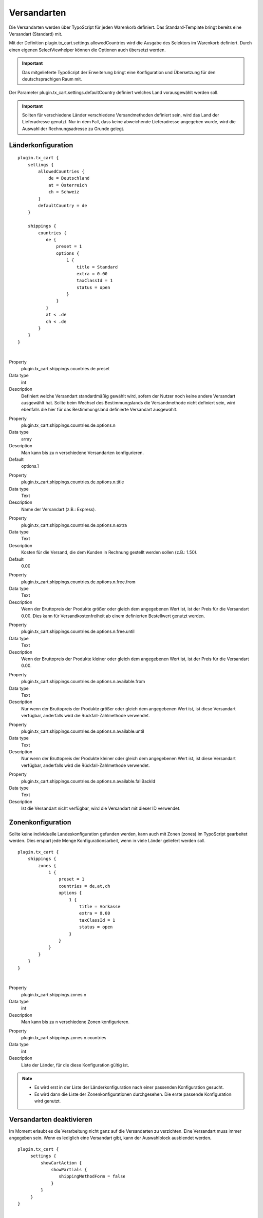 .. ==================================================
.. FOR YOUR INFORMATION
.. --------------------------------------------------
.. -*- coding: utf-8 -*- with BOM.

Versandarten
============

Die Versandarten werden über TypoScript für jeden Warenkorb definiert. Das Standard-Template bringt bereits eine Versandart (Standard) mit.

Mit der Definition plugin.tx_cart.settings.allowedCountries wird die Ausgabe des Selektors im Warenkorb definiert. Durch einen eigenen SelectViewhelper können die Optionen auch übersetzt werden.

.. important::
   Das mitgelieferte TypoScript der Erweiterung bringt eine Konfiguration und Übersetzung für den deutschsprachigen Raum mit.

Der Parameter plugin.tx_cart.settings.defaultCountry definiert welches Land vorausgewählt werden soll.

.. important::
   Sollten für verschiedene Länder verschiedene Versandmethoden definiert sein, wird das Land der Lieferadresse genutzt. Nur in dem Fall, dass keine abweichende Lieferadresse angegeben wurde, wird die Auswahl der Rechnungsadresse zu Grunde gelegt.

Länderkonfiguration
"""""""""""""""""""

::

   plugin.tx_cart {
       settings {
           allowedCountries {
               de = Deutschland
               at = Österreich
               ch = Schweiz
           }
           defaultCountry = de
       }

       shippings {
           countries {
              de {
                  preset = 1
                  options {
                      1 {
                          title = Standard
                          extra = 0.00
                          taxClassId = 1
                          status = open
                      }
                  }
              }
              at < .de
              ch < .de
           }
       }
   }

|

.. container:: table-row

   Property
      plugin.tx_cart.shippings.countries.de.preset
   Data type
      int
   Description
      Definiert welche Versandart standardmäßig gewählt wird, sofern der Nutzer noch keine andere Versandart ausgewählt hat.
      Sollte beim Wechsel des Bestimmungslands die Versandmethode nicht definiert sein, wird ebenfalls die hier für das Bestimmungsland definierte Versandart ausgewählt.

.. container:: table-row

   Property
      plugin.tx_cart.shippings.countries.de.options.n
   Data type
      array
   Description
      Man kann bis zu n verschiedene Versandarten konfigurieren.
   Default
      options.1

.. container:: table-row

   Property
      plugin.tx_cart.shippings.countries.de.options.n.title
   Data type
      Text
   Description
      Name der Versandart (z.B.: Express).

.. container:: table-row

   Property
      plugin.tx_cart.shippings.countries.de.options.n.extra
   Data type
      Text
   Description
      Kosten für die Versand, die dem Kunden in Rechnung gestellt werden sollen (z.B.: 1.50).
   Default
      0.00

.. container:: table-row

   Property
      plugin.tx_cart.shippings.countries.de.options.n.free.from
   Data type
      Text
   Description
      Wenn der Bruttopreis der Produkte größer oder gleich dem angegebenen Wert ist, ist der Preis für die Versandart 0.00.
      Dies kann für Versandkostenfreiheit ab einem definierten Bestellwert genutzt werden.

.. container:: table-row

   Property
      plugin.tx_cart.shippings.countries.de.options.n.free.until
   Data type
      Text
   Description
      Wenn der Bruttopreis der Produkte kleiner oder gleich dem angegebenen Wert ist, ist der Preis für die Versandart 0.00.

.. container:: table-row

   Property
      plugin.tx_cart.shippings.countries.de.options.n.available.from
   Data type
      Text
   Description
      Nur wenn der Bruttopreis der Produkte größer oder gleich dem angegebenen Wert ist, ist diese Versandart verfügbar,
      anderfalls wird die Rückfall-Zahlmethode verwendet.

.. container:: table-row

   Property
      plugin.tx_cart.shippings.countries.de.options.n.available.until
   Data type
      Text
   Description
      Nur wenn der Bruttopreis der Produkte kleiner oder gleich dem angegebenen Wert ist, ist diese Versandart verfügbar,
      anderfalls wird die Rückfall-Zahlmethode verwendet.

.. container:: table-row

   Property
      plugin.tx_cart.shippings.countries.de.options.n.available.fallBackId
   Data type
      Text
   Description
      Ist die Versandart nicht verfügbar, wird die Versandart mit dieser ID verwendet.

Zonenkonfiguration
""""""""""""""""""

Sollte keine individuelle Landeskonfiguration gefunden werden, kann auch mit Zonen (zones) im TypoScript gearbeitet werden.
Dies erspart jede Menge Konfigurationsarbeit, wenn in viele Länder geliefert werden soll.

::

   plugin.tx_cart {
       shippings {
           zones {
               1 {
                   preset = 1
                   countries = de,at,ch
                   options {
                       1 {
                           title = Vorkasse
                           extra = 0.00
                           taxClassId = 1
                           status = open
                       }
                   }
               }
           }
       }
   }

|

.. container:: table-row

   Property
      plugin.tx_cart.shippings.zones.n
   Data type
      int
   Description
      Man kann bis zu n verschiedene Zonen konfigurieren.

.. container:: table-row

   Property
      plugin.tx_cart.shippings.zones.n.countries
   Data type
      int
   Description
      Liste der Länder, für die diese Konfiguration gültig ist.

.. NOTE::
   * Es wird erst in der Liste der Länderkonfiguration nach einer passenden Konfiguration gesucht.
   * Es wird dann die Liste der Zonenkonfigurationen durchgesehen. Die erste passende Konfiguration wird genutzt.

Versandarten deaktivieren
"""""""""""""""""""""""""

Im Moment erlaubt es die Verarbeitung nicht ganz auf die Versandarten zu verzichten. Eine Versandart muss immer angegeben
sein. Wenn es lediglich eine Versandart gibt, kann der Auswahlblock ausblendet werden.

::

   plugin.tx_cart {
        settings {
            showCartAction {
                showPartials {
                   shippingMethodForm = false
                }
            }
        }
   }

|

.. container:: table-row

   Property
      plugin.tx_cart.settings.showCartAction.showPartials.shippingMethodForm
   Data type
      boolean
   Description
      Aktiviert/Deaktiviert die Darstellung und Auswahl der konfigurierten Versandarten im Warenkorb.
   Default
      true
